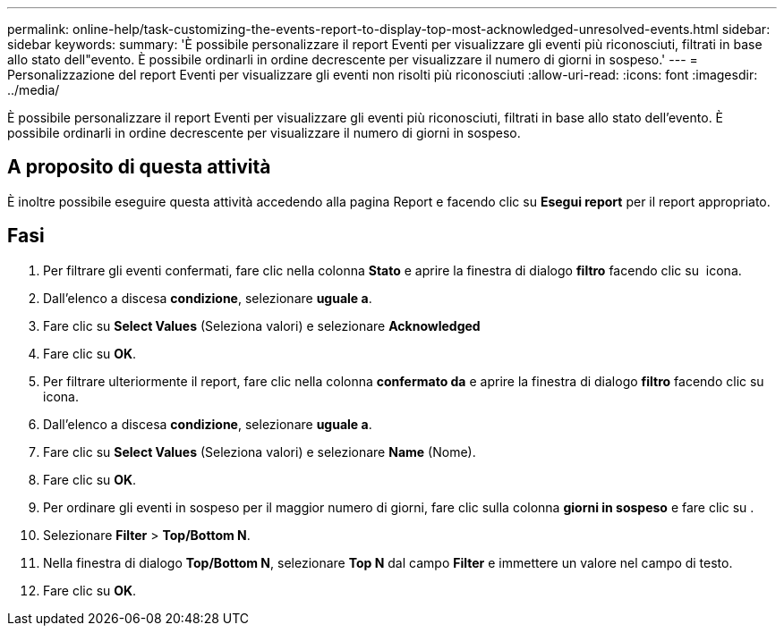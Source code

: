 ---
permalink: online-help/task-customizing-the-events-report-to-display-top-most-acknowledged-unresolved-events.html 
sidebar: sidebar 
keywords:  
summary: 'È possibile personalizzare il report Eventi per visualizzare gli eventi più riconosciuti, filtrati in base allo stato dell"evento. È possibile ordinarli in ordine decrescente per visualizzare il numero di giorni in sospeso.' 
---
= Personalizzazione del report Eventi per visualizzare gli eventi non risolti più riconosciuti
:allow-uri-read: 
:icons: font
:imagesdir: ../media/


[role="lead"]
È possibile personalizzare il report Eventi per visualizzare gli eventi più riconosciuti, filtrati in base allo stato dell'evento. È possibile ordinarli in ordine decrescente per visualizzare il numero di giorni in sospeso.



== A proposito di questa attività

È inoltre possibile eseguire questa attività accedendo alla pagina Report e facendo clic su *Esegui report* per il report appropriato.



== Fasi

. Per filtrare gli eventi confermati, fare clic nella colonna *Stato* e aprire la finestra di dialogo *filtro* facendo clic su image:../media/click-to-filter.gif[""] icona.
. Dall'elenco a discesa *condizione*, selezionare *uguale a*.
. Fare clic su *Select Values* (Seleziona valori) e selezionare *Acknowledged*
. Fare clic su *OK*.
. Per filtrare ulteriormente il report, fare clic nella colonna *confermato da* e aprire la finestra di dialogo *filtro* facendo clic su image:../media/click-to-filter.gif[""] icona.
. Dall'elenco a discesa *condizione*, selezionare *uguale a*.
. Fare clic su *Select Values* (Seleziona valori) e selezionare *Name* (Nome).
. Fare clic su *OK*.
. Per ordinare gli eventi in sospeso per il maggior numero di giorni, fare clic sulla colonna *giorni in sospeso* e fare clic su image:../media/click-to-see-menu.gif[""].
. Selezionare *Filter* > *Top/Bottom N*.
. Nella finestra di dialogo *Top/Bottom N*, selezionare *Top N* dal campo *Filter* e immettere un valore nel campo di testo.
. Fare clic su *OK*.

